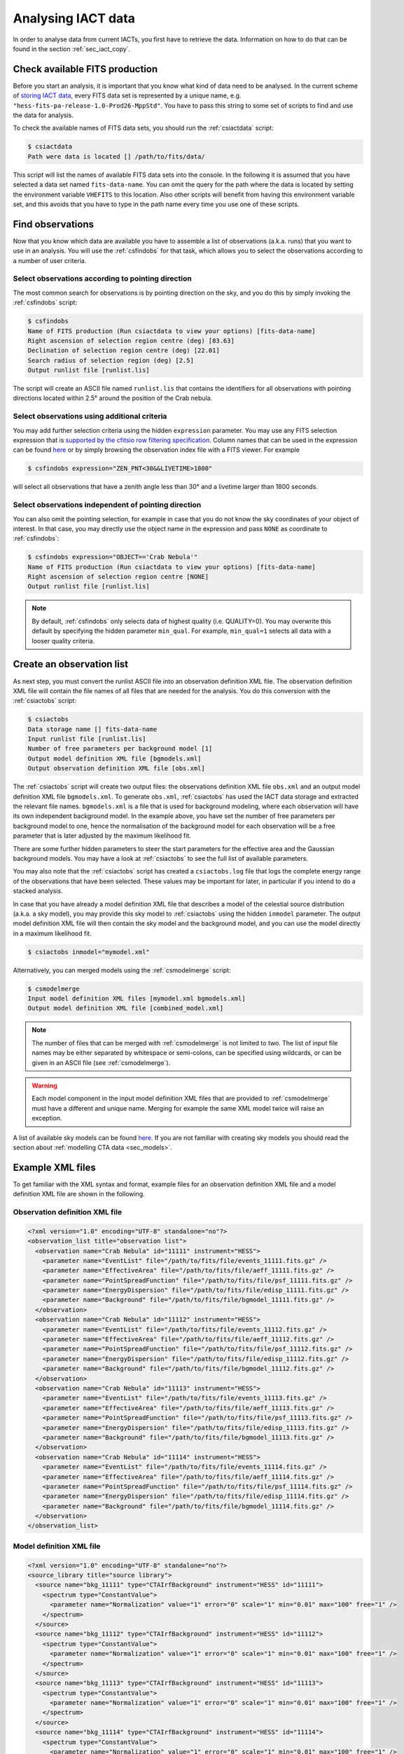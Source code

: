 .. _sec_iact_analysis:

Analysing IACT data
===================

In order to analyse data from current IACTs, you first have to retrieve the
data. Information on how to do that can be found in the section :ref:`sec_iact_copy`.

Check available FITS production
-------------------------------
Before you start an analysis, it is important that you know what kind of data
need to be analysed. In the current scheme of
`storing IACT data <http://gamma-astro-data-formats.readthedocs.org/en/latest/data_storage/index.html>`_,
every FITS data set is represented by a unique name, e.g.
``"hess-fits-pa-release-1.0-Prod26-MppStd"``.
You have to pass this string to some set of scripts to find and use the data
for analysis.

To check the available names of FITS data sets, you should run the
:ref:`csiactdata` script:

.. code-block:: bash

  $ csiactdata
  Path were data is located [] /path/to/fits/data/
  
This script will list the names of available FITS data sets into the console.
In the following it is assumed that you have selected a data set named
``fits-data-name``.
You can omit the query for the path where the data is located by setting the
environment variable ``VHEFITS`` to this location. Also other scripts will
benefit from having this environment variable set, and this avoids that you
have to type in the path name every time you use one of these scripts.


Find observations
-----------------

Now that you know which data are available you have to assemble a list of
observations (a.k.a. runs) that you want to use in an analysis. You will
use the :ref:`csfindobs` for that task, which allows you to select the
observations according to a number of user criteria.


Select observations according to pointing direction
^^^^^^^^^^^^^^^^^^^^^^^^^^^^^^^^^^^^^^^^^^^^^^^^^^^

The most common search for observations is by pointing direction on the sky,
and you do this by simply invoking the :ref:`csfindobs` script:

.. code-block:: bash

  $ csfindobs
  Name of FITS production (Run csiactdata to view your options) [fits-data-name] 
  Right ascension of selection region centre (deg) [83.63]
  Declination of selection region centre (deg) [22.01]
  Search radius of selection region (deg) [2.5]
  Output runlist file [runlist.lis]

The script will create an ASCII file named ``runlist.lis`` that contains the
identifiers for all observations with pointing directions located within 2.5°
around the position of the Crab nebula.


Select observations using additional criteria
^^^^^^^^^^^^^^^^^^^^^^^^^^^^^^^^^^^^^^^^^^^^^

You may add further selection criteria using the hidden ``expression`` parameter.
You may use any FITS selection expression that is
`supported by the cfitsio row filtering specification <https://heasarc.gsfc.nasa.gov/docs/software/fitsio/c/c_user/node97.html>`_.
Column names that can be used in the expression can be found
`here <http://gamma-astro-data-formats.readthedocs.org/en/latest/data_storage/obs_index/index.html>`_
or by simply browsing the observation index file with a FITS viewer. For example

.. code-block:: bash

  $ csfindobs expression="ZEN_PNT<30&&LIVETIME>1800"

will select all observations that have a zenith angle less than 30° and a
livetime larger than 1800 seconds.


Select observations independent of pointing direction
^^^^^^^^^^^^^^^^^^^^^^^^^^^^^^^^^^^^^^^^^^^^^^^^^^^^^

You can also omit the pointing selection, for example in case that you do not
know the sky coordinates of your object of interest. In that case, you may
directly use the object name in the expression and pass ``NONE`` as coordinate
to :ref:`csfindobs`:

.. code-block:: bash

  $ csfindobs expression="OBJECT=='Crab Nebula'"
  Name of FITS production (Run csiactdata to view your options) [fits-data-name] 
  Right ascension of selection region centre [NONE]
  Output runlist file [runlist.lis]

.. note::

   By default, :ref:`csfindobs` only selects data of highest quality (i.e. QUALITY=0).
   You may overwrite this default by specifying the hidden parameter 
   ``min_qual``. For example, ``min_qual=1`` selects all data with a 
   looser quality criteria.


Create an observation list
--------------------------

As next step, you must convert the runlist ASCII file into an observation
definition XML file. The observation definition XML file will contain the
file names of all files that are needed for the analysis. You do this
conversion with the :ref:`csiactobs` script:

.. code-block:: bash

  $ csiactobs
  Data storage name [] fits-data-name
  Input runlist file [runlist.lis]
  Number of free parameters per background model [1] 
  Output model definition XML file [bgmodels.xml]
  Output observation definition XML file [obs.xml]

The :ref:`csiactobs` script will create two output files: the observations
definition XML file ``obs.xml`` and an output model definition XML file
``bgmodels.xml``. To generate ``obs.xml``, :ref:`csiactobs` has used the
IACT data storage and extracted the relevant file names. ``bgmodels.xml`` is
a file that is used for background modeling, where each observation will have
its own independent background model. In the example above, you have set the
number of free parameters per background model to one, hence the normalisation
of the background model for each observation will be a free parameter that is
later adjusted by the maximum likelihood fit.

There are some further hidden parameters to steer the start parameters for the
effective area and the Gaussian background models. You may have a look at
:ref:`csiactobs` to see the full list of available parameters.

You may also note that the :ref:`csiactobs` script has created a ``csiactobs.log``
file that logs the complete energy range of the observations that have been
selected. These values may be important for later, in particular if you
intend to do a stacked analysis.

In case that you have already a model definition XML file that describes a model
of the celestial source distribution (a.k.a. a sky model), you may provide this
sky model to :ref:`csiactobs` using the hidden ``inmodel`` parameter. The
output model definition XML file will then contain the sky model and the
background model, and you can use the model directly in a maximum likelihood
fit.

.. code-block:: bash

  $ csiactobs inmodel="mymodel.xml"
  
Alternatively, you can merged models using the :ref:`csmodelmerge` script:

.. code-block:: bash

  $ csmodelmerge
  Input model definition XML files [mymodel.xml bgmodels.xml]
  Output model definition XML file [combined_model.xml]

.. note::

   The number of files that can be merged with :ref:`csmodelmerge` is not
   limited to two. The list of input file names may be either separated by
   whitespace or semi-colons, can be specified using wildcards, or can be given
   in an ASCII file (see :ref:`csmodelmerge`).

.. warning::

   Each model component in the input model definition XML files that are provided
   to :ref:`csmodelmerge` must have a different and unique name. Merging for
   example the same XML model twice will raise an exception.

A list of available sky models can be found
`here <http://gammalib.sourceforge.net/user_manual/modules/model.html>`_.
If you are not familiar with creating sky models you should read the section
about :ref:`modelling CTA data <sec_models>`.


Example XML files
-----------------
To get familiar with the XML syntax and format, example files for an observation
definition XML file and a model definition XML file are shown in the following.

Observation definition XML file
^^^^^^^^^^^^^^^^^^^^^^^^^^^^^^^

.. code-block:: xml

	<?xml version="1.0" encoding="UTF-8" standalone="no"?>
	<observation_list title="observation list">
	  <observation name="Crab Nebula" id="11111" instrument="HESS">
	    <parameter name="EventList" file="/path/to/fits/file/events_11111.fits.gz" />
	    <parameter name="EffectiveArea" file="/path/to/fits/file/aeff_11111.fits.gz" />
	    <parameter name="PointSpreadFunction" file="/path/to/fits/file/psf_11111.fits.gz" />
	    <parameter name="EnergyDispersion" file="/path/to/fits/file/edisp_11111.fits.gz" />
	    <parameter name="Background" file="/path/to/fits/file/bgmodel_11111.fits.gz" />
	  </observation>
	  <observation name="Crab Nebula" id="11112" instrument="HESS">
	    <parameter name="EventList" file="/path/to/fits/file/events_11112.fits.gz" />
	    <parameter name="EffectiveArea" file="/path/to/fits/file/aeff_11112.fits.gz" />
	    <parameter name="PointSpreadFunction" file="/path/to/fits/file/psf_11112.fits.gz" />
	    <parameter name="EnergyDispersion" file="/path/to/fits/file/edisp_11112.fits.gz" />
	    <parameter name="Background" file="/path/to/fits/file/bgmodel_11112.fits.gz" />
	  </observation>
	  <observation name="Crab Nebula" id="11113" instrument="HESS">
	    <parameter name="EventList" file="/path/to/fits/file/events_11113.fits.gz" />
	    <parameter name="EffectiveArea" file="/path/to/fits/file/aeff_11113.fits.gz" />
	    <parameter name="PointSpreadFunction" file="/path/to/fits/file/psf_11113.fits.gz" />
	    <parameter name="EnergyDispersion" file="/path/to/fits/file/edisp_11113.fits.gz" />
	    <parameter name="Background" file="/path/to/fits/file/bgmodel_11113.fits.gz" />
	  </observation>
	  <observation name="Crab Nebula" id="11114" instrument="HESS">
	    <parameter name="EventList" file="/path/to/fits/file/events_11114.fits.gz" />
	    <parameter name="EffectiveArea" file="/path/to/fits/file/aeff_11114.fits.gz" />
	    <parameter name="PointSpreadFunction" file="/path/to/fits/file/psf_11114.fits.gz" />
	    <parameter name="EnergyDispersion" file="/path/to/fits/file/edisp_11114.fits.gz" />
	    <parameter name="Background" file="/path/to/fits/file/bgmodel_11114.fits.gz" />
	  </observation>
	</observation_list>


Model definition XML file
^^^^^^^^^^^^^^^^^^^^^^^^^

.. code-block:: xml

	<?xml version="1.0" encoding="UTF-8" standalone="no"?>
	<source_library title="source library">
	  <source name="bkg_11111" type="CTAIrfBackground" instrument="HESS" id="11111">
	    <spectrum type="ConstantValue">
	      <parameter name="Normalization" value="1" error="0" scale="1" min="0.01" max="100" free="1" />
	    </spectrum>
	  </source>
	  <source name="bkg_11112" type="CTAIrfBackground" instrument="HESS" id="11112">
	    <spectrum type="ConstantValue">
	      <parameter name="Normalization" value="1" error="0" scale="1" min="0.01" max="100" free="1" />
	    </spectrum>
	  </source>
	  <source name="bkg_11113" type="CTAIrfBackground" instrument="HESS" id="11113">
	    <spectrum type="ConstantValue">
	      <parameter name="Normalization" value="1" error="0" scale="1" min="0.01" max="100" free="1" />
	    </spectrum>
	  </source>
	  <source name="bkg_11114" type="CTAIrfBackground" instrument="HESS" id="11114">
	    <spectrum type="ConstantValue">
	      <parameter name="Normalization" value="1" error="0" scale="1" min="0.01" max="100" free="1" />
	    </spectrum>
	  </source>
	    <source name="Crab" type="PointSource">
	    <spectrum type="PowerLaw">
	       <parameter name="Prefactor"   scale="1e-17" value="3.0"  min="1e-07" max="1000.0" free="1"/>
	       <parameter name="Index"       scale="-1"    value="2.5" min="0.0"   max="+5.0"   free="1"/>
	       <parameter name="PivotEnergy" scale="1e6"   value="1.0"  min="0.01"  max="1000.0" free="0"/>
	    </spectrum>
	    <spatialModel type="PointSource">
	      <parameter name="RA"  scale="1.0" value="83.6331" min="-360" max="360" free="1"/>
	      <parameter name="DEC" scale="1.0" value="22.0145" min="-90"  max="90"  free="1"/>
	    </spatialModel>
	  </source>
	</source_library>

.. note::

   It is important to ensure background models are properly linked to their
   respective observation. Therefore it is required to keep the attributes
   ``instrument`` and ``id`` the same for the observation and the corresponding
   background model. The tool :ref:`csiactobs` assures this automatically.


Run ctselect
------------
To prepare the data for analysis, cuts have to be applied to the event data.
The selection is performed by :ref:`ctselect`.
This tool writes out selected event lists into the local directory. If the
observation definition XML file contains several runs, it is recommended
to first create a separate folder and specify this folder in the hidden
``prefix`` argument.

.. code-block:: bash

  $ mkdir selected
  
.. code-block:: bash

  $ ctselect usethres=DEFAULT usepnt=yes prefix=selected/selected_
  Input event list or observation definition file [events.fits] obs.xml
  Lower energy limit (TeV) [0.1]
  Upper energy limit (TeV) [100.0]
  Radius of ROI (degrees) (0-180) [3.0] 2.5
  Start time (CTA MET in seconds) [0.0]
  End time (CTA MET in seconds) [0.0]
  Output event list or observation definition file [selected_events.fits] selected_obs.xml 
  
For IACT analysis, it is recommended to use the hidden parameter
``usethres="DEFAULT"``. This instructs :ref:`ctselect` to extract the safe
energy range from the instrument response functions and apply them to the
data. This safe energy range is thus superior to the energy limit passed via
the user parameters. In addition, to analyse the complete field of view, the
parameter ``usepnt=yes`` uses, for each observation, the pointing position as
centre for the selection radius. The radius parameter is dependent on the
intrument, for an instrument with a 5° field of view, a radius of 2.5°
seems reasonable. The time selection is not applied in the above example; 
specifying 0 as start and end time skips the time selection. For time-resolved
analysis, it is important to know the MET time that is required to extract.
The result of the selection step is written into the observation XML file
``selected_obs.xml``, which now contains references to the new selected event
FITS files.


Unbinned analysis
-----------------
Once the data is selected, the easiest way to analyse is an unbinned analysis.
Note that the input model definition XML file must now contain the background
models and source components to describe the field of view.

.. code-block:: bash

  $ ctlike
  Event list, counts cube or observation definition file [events.fits] selected_obs.xml
  Source model [$CTOOLS/share/models/crab.xml] crab_models.xml
  Source model output file [crab_results.xml]
  
The result of the fit was stored in ``crab_results.xml``. Note that fitted
parameters, ``Prefactors`` in particular, typically use MeV as energy unit.
To monitor the progress of the fit on the screen, one can simply run with the
option ``debug=yes``. Alternatively, the logfile ``ctlike.log`` can be inspected
after the fit.

On default, energy dispersion is not considered in the fit. To switch on the
usage of the energy migration matrix, the hidden parameter ``edisp=yes`` can
be provided. Note that this will cause a significant reduction of the
computing speed.


Stacked analysis
----------------
In a stacked analysis the events of all observations are stacked into a single
counts cube. This analysis mode is much faster than unbinned analysis when
having a large dataset (e.g. > 100 hours). For this type of analysis, some
intermediate data products have to be produced. The products are a binned counts
cube, an exposure cube, a point spead function cube, optionally an energy
dispersion cube, and a background cube.

Bin events
^^^^^^^^^^

.. code-block:: bash

  $ ctbin
  Event list or observation definition file [events.fits] selected_obs.xml
  First coordinate of image center in degrees (RA or galactic l) (0-360) [83.63]
  Second coordinate of image center in degrees (DEC or galactic b) (-90-90) [22.01]
  Projection method (AIT|AZP|CAR|MER|MOL|STG|TAN) [CAR]
  Coordinate system (CEL - celestial, GAL - galactic) (CEL|GAL) [CEL]
  Image scale (in degrees/pixel) [0.02]
  Size of the X axis in pixels [200] 
  Size of the Y axis in pixels [200]
  Algorithm for defining energy bins (FILE|LIN|LOG) [LOG]
  Start value for first energy bin in TeV [0.1] 0.5
  Stop value for last energy bin in TeV [100.0] 50
  Number of energy bins [20]
  Output counts cube [cntcube.fits]


Create exposure cube
^^^^^^^^^^^^^^^^^^^^
After binning the events into a three-dimensional cube, an exposure cube has to
be computed. The exposure is defined as the effective area times the dead-time
corrected observation time. Each observation from the input container gets
stacked in the resulting cube. The exposure is stored in units of :math:`cm^2 s`.
The exposure cube does not have to contain the same binning as the event cube
but for simplicity, the event cube can be passed to adopt the binning
parameters. Note, however, that the exposure cube is defined in true sky
coordinates and energy while the counts cube is defined in reconstructed sky
coordinates and energy. Consequently, the sky area and energy range covered by
the exposure cube should be slightly larger than that of the counts cube to
accommodate for spill over of events due to the point spread function and energy
dispersion. By computing the exposure cube on the same grid as the counts cube,
the spill over of events from sources at the edge of cube will not be handled
correctly. In the example below, however, no source at the edge of the field of
view is present. Therefore, for simplicity, the count cube is used as input cube
to extract the binning.

This task of computing the exposure cube is is performed by :ref:`ctexpcube`. 

.. code-block:: bash

  $ ctexpcube
  Event list or observation definition file [NONE] selected_obs.xml
  Input counts cube file to extract exposure cube definition [NONE] cntcube.fits
  Output exposure cube file [expcube.fits]
  
Alternatively, the exposure cube can be created with different binning than the
counts cube:

.. code-block:: bash

  $ ctexpcube
  Input event list or observation definition XML file [NONE] selected_obs.xml 
  Input counts cube file to extract exposure cube definition [NONE] 
  First coordinate of image center in degrees (RA or galactic l) (0-360) [83.63] 
  Second coordinate of image center in degrees (DEC or galactic b) (-90-90) [22.01] 
  Projection method (AIT|AZP|CAR|MER|MOL|STG|TAN) [CAR] 
  Coordinate system (CEL - celestial, GAL - galactic) (CEL|GAL) [CEL] 
  Image scale (in degrees/pixel) [0.02] 0.04
  Size of the X axis in pixels [200] 100
  Size of the Y axis in pixels [200] 100
  Lower energy limit (TeV) [0.5] 
  Upper energy limit (TeV) [50.0] 
  Number of energy bins [20] 30
  Output exposure cube file [expcube.fits] 

Create point spread function cube
^^^^^^^^^^^^^^^^^^^^^^^^^^^^^^^^^
As a next step for the stacked analysis, a cube containing the point spread
function (PSF) must be computed. Since the PSF cannot be stored by one single
parameter, the PSF cube computed by :ref:`ctpsfcube` has a fourth dimension.
In each bin of the cube, the PSF is stored as a function of offset from source.
The granularity of the PSF histogram is determined by the hidden parameter
``anumbins`` (default: 200). Therefore, when passing the event cube to adopt
the sky binning for the PSF cube, the resulting FITS file can become quite large
due to the fourth dimension. Usually in IACT analysis, the PSF doesn't change
too dramatically across the field of view. Therefore the user can think about
reducing the spatial binning of the PSF cube:

.. code-block:: bash

  $ ctpsfcube
  Input event list or observation definition XML file [NONE] selected_obs.xml 
  Input counts cube file to extract PSF cube definition [NONE] 
  First coordinate of image center in degrees (RA or galactic l) (0-360) [83.63] 
  Second coordinate of image center in degrees (DEC or galactic b) (-90-90) [22.01] 
  Projection method (AIT|AZP|CAR|MER|MOL|STG|TAN) [CAR] 
  Coordinate system (CEL - celestial, GAL - galactic) (CEL|GAL) [CEL] 
  Image scale (in degrees/pixel) [1.0] 0.2
  Size of the X axis in pixels [10] 20
  Size of the Y axis in pixels [10] 20
  Lower energy limit (TeV) [0.1] 0.5
  Upper energy limit (TeV) [100.0] 50
  Number of energy bins [20] 
  Output PSF cube file [psfcube.fits]
  
Depending on the required PSF precision, one could reduce the number of offset
bins via the hidden parameter ``anumbins``:

.. code-block:: bash

  $ ctpsfcube anumbins=100

Create energy dispersion cube (optional)
^^^^^^^^^^^^^^^^^^^^^^^^^^^^^^^^^^^^^^^^
In case energy dispersion should be considered used in the analysis, the tool
:ref:`ctedispcube` computes the energy migration response for the given
observations. Analoguous to the PSF cube, the energy dispersion cube is stored
in a four-dimensional map. In each bin of the cube, the migration value
``E_reco/E_true`` is stored. The granularity of the migration histogram can be
steered via the hidden parameter ``migrabins`` (default: 100). In addition, the
maximum migration value can be set via the hidden parameter ``migramax``
(default: 2.0). Similar to the PSF cube, the energy dispersion cube FITS file
can become quite large. Therefore, since the energy dispersion shouldn't vary
too much across the sky region, one could reduce the spatial binning:

.. code-block:: bash

  $ ctedispcube
  Input event list or observation definition XML file [NONE] selected_obs.xml 
  Input counts cube file to extract energy dispersion cube definition [NONE] 
  First coordinate of image center in degrees (RA or galactic l) (0-360) [83.63] 
  Second coordinate of image center in degrees (DEC or galactic b) (-90-90) [22.01] 
  Projection method (AIT|AZP|CAR|MER|MOL|STG|TAN) [CAR] 
  Coordinate system (CEL - celestial, GAL - galactic) (CEL|GAL) [CEL] 
  Image scale (in degrees/pixel) [1.0] 0.2
  Size of the X axis in pixels [10] 20
  Size of the Y axis in pixels [10] 20
  Lower energy limit (TeV) [0.1] 0.5
  Upper energy limit (TeV) [100.0] 50
  Number of energy bins [20] 
  Output energy dispersion cube file [edispcube.fits]

Create background cube
^^^^^^^^^^^^^^^^^^^^^^
Last but not least, for a stacked IACT analysis a cube containing the background
rate in sky coordinates and reconstructed energy has to be computed. This task
is performed by :ref:`ctbkgcube`. The binning here can also differ from the counts
cube. For simplicity, however, the example below uses the counts cube to adopt
the binning.

.. code-block:: bash

  $ ctbkgcube debug=yes
  Input event list or observation definition XML file [NONE] selected_obs.xml 
  Input counts cube file to extract background cube definition [NONE] cntcube.fits 
  Input model XML file [NONE] crab_models.xml 
  Output background cube file [bkgcube.fits] 
  Output model XML file [NONE] binned_models.xml

Note that this tool also requires the parameters of an input and output model.
In the model XML file that came out of :ref:`csiactobs`, one background model
per observation is included. This models get merged and averaged in the background
sky cube. In the output model the background models per obseervation will be
removed. Instead, a global background model for the newly created background
cube is included. Sky models present in the input model XML file will also be
included in the new XML file, which subsequently can be used for stacked
:ref:`ctlike`.

Example for stacked model XML file
^^^^^^^^^^^^^^^^^^^^^^^^^^^^^^^^^^
The output model of :ref:`ctbkgcube` looks the following:

.. code-block:: xml

	<?xml version="1.0" encoding="UTF-8" standalone="no"?>
	<source_library title="source library">
	  <source name="BackgroundModel" type="CTACubeBackground" instrument="CTA,HESS,MAGIC,VERITAS">
	    <spectrum type="PowerLaw">
	      <parameter name="Prefactor"   value="1" error="0" scale="1" min="0.01" max="100" free="1" />
	      <parameter name="Index"       value="0" error="0" scale="1" min="-5" max="5" free="1" />
	      <parameter name="PivotEnergy" value="1" scale="1e+06" free="0" />
	    </spectrum>
	  </source>
	  <source name="Crab" type="PointSource">
	    <spectrum type="PowerLaw">
	       <parameter name="Prefactor"   scale="1e-17" value="3.0"  min="1e-07" max="1000.0" free="1"/>
	       <parameter name="Index"       scale="-1"    value="2.48" min="0.0"   max="+5.0"   free="1"/>
	       <parameter name="PivotEnergy" scale="1e6"   value="1."  min="0.01"  max="1000.0" free="0"/>
	    </spectrum>
	    <spatialModel type="PointSource">
	      <parameter name="RA"  scale="1.0" value="83.6331" min="-360" max="360" free="0"/>
	      <parameter name="DEC" scale="1.0" value="22.0145" min="-90"  max="90"  free="0"/>
	    </spatialModel>
	  </source>
	</source_library>
	
The background model with ``type=CTACubeBackground`` is used to scale the
background cube stored in the FITS file created by :ref:`ctbkgcube`.

Run ctlike
^^^^^^^^^^
Having all the intermediate data products ready, a stacked analysis can be
conducted using :ref:`ctlike`.

.. code-block:: bash

  $ ctlike
  Input event list, counts cube or observation definition XML file [events.fits] cntcube.fits 
  Input exposure cube file (only needed for stacked analysis) [NONE] expcube.fits 
  Input PSF cube file (only needed for stacked analysis) [NONE] psfcube.fits 
  Input background cube file (only needed for stacked analysis) [NONE] bkgcube.fits 
  Input model XML file [binned_models.xml]
  Output model XML file [binned_results.xml]
	
Note that when passing an counts cube to :ref:`ctlike`, the tool behaves
differently than in unbinned mode. It queries directly for the additional
ingredients for the stacked analysis. It is important to pass the background
model generated by :ref:`ctbkgcube` here to ensure the proper modelling of
the background in the fit.

To consider also the energy dispersion, you have to execute the :ref:`ctlike`
tool with the hidden parameter ``edisp=yes``. The tool will then also query for
the energy dispersion cube:

.. code-block:: bash
  
  $ ctlike debug=yes
  Input event list, counts cube or observation definition XML file [events.fits] cntcube.fits 
  Input exposure cube file (only needed for stacked analysis) [NONE] expcube.fits 
  Input PSF cube file (only needed for stacked analysis) [NONE] psfcube.fits 
  Input energy dispersion cube file (only needed for stacked analysis) [NONE] edispcube.fits 
  Input background cube file (only needed for stacked analysis) [NONE] bkgcube.fits 
  Input model XML file [binned_models.xml]
  Output model XML file [binned_results.xml] 
